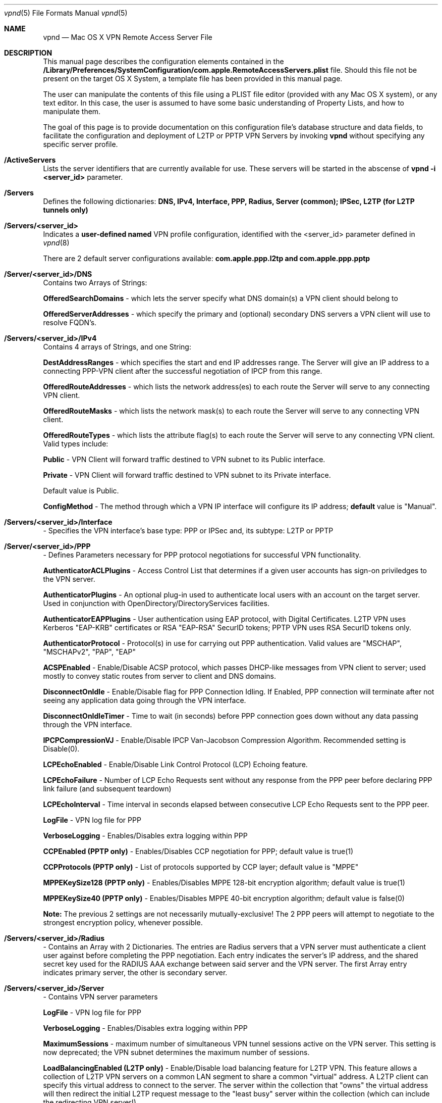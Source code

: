 .\"
.\" Copyright (c) 2000-2009 Apple Computer, Inc., all rights reserved.
.\" 
.Dd 17 August 2009
.Dt vpnd 5
.Os "Mac OS X"
.sp
.Sh NAME
.Nm vpnd
.Nd Mac OS X VPN Remote Access Server File
.Sh DESCRIPTION
This manual page describes the configuration elements contained in the
.Sy /Library/Preferences/SystemConfiguration/com.apple.RemoteAccessServers.plist
file.  Should this file not be present on the target OS X System, a template file has been provided in this manual page. 
.sp
The user can manipulate the contents of this file using a PLIST file editor (provided with any Mac OS X
system), or any text editor. In this case, the user is assumed to have some basic understanding of Property Lists, and
how to manipulate them.
.Pp
The goal of this page is to provide documentation on this configuration file's database structure and data fields,
to facilitate the configuration and deployment of L2TP or PPTP VPN Servers by invoking  
.Nm 
without specifying any specific server profile.
.Pp
.Sh /ActiveServers
Lists the server identifiers that are currently available for use.  These servers will be started in the abscense of 
.Nm 
.Sy -i <server_id> 
parameter.
.Pp
.Sh /Servers
Defines the following dictionaries:
.Sy DNS, IPv4, Interface, PPP, Radius, Server (common);
.Sy IPSec, L2TP (for L2TP tunnels only)
.sp
.Sh /Servers/<server_id>
Indicates a 
.Sy user-defined named
VPN profile configuration, identified with the <server_id> parameter defined in
.Xr vpnd 8
.sp
There are 2 default server configurations available:  
.Sy com.apple.ppp.l2tp and com.apple.ppp.pptp
.Pp
.Sh /Server/<server_id>/DNS
Contains two Arrays of Strings:
.sp
.Sy OfferedSearchDomains
- which lets the server specify what DNS domain(s) a VPN client should belong to
.sp
.Sy OfferedServerAddresses
- which specify the primary and (optional) secondary DNS servers a VPN client will use to resolve FQDN's. 
.sp
.Sh /Servers/<server_id>/IPv4
Contains 4 arrays of Strings, and one String:
.sp
.Sy DestAddressRanges
- which specifies the start and end IP addresses range.  The Server will give an IP address to a connecting PPP-VPN client after the successful negotiation of IPCP from this range.
.sp
.Sy OfferedRouteAddresses
- which lists the network address(es) to each route the Server will serve to any connecting VPN client.
.sp
.Sy OfferedRouteMasks
- which lists the network mask(s) to each route the Server will serve to any connecting VPN client.
.sp
.Sy OfferedRouteTypes
- which lists the attribute flag(s) to each route the Server will serve to any connecting VPN client.  Valid types include: 
.sp
.Sy Public
- VPN Client will forward traffic destined to VPN subnet to its Public interface.
.sp
.Sy Private
- VPN Client will forward traffic destined to VPN subnet to its Private interface.
.sp 
Default value is Public.
.sp
.Sy ConfigMethod
- The method through which a VPN IP interface will configure its IP address; 
.Sy default 
value is "Manual".
.Sh /Servers/<server_id>/Interface
- Specifies the VPN interface's base type:  PPP or IPSec and, its subtype:  L2TP or PPTP
.Sh /Server/<server_id>/PPP
- Defines Parameters necessary for PPP protocol negotiations for successful VPN functionality.
.sp
.Sy AuthenticatorACLPlugins
- Access Control List that determines if a given user accounts has sign-on priviledges to the VPN server.
.sp
.Sy AuthenticatorPlugins
- An optional plug-in used to authenticate local users with an account on the target server.  Used in conjunction with OpenDirectory/DirectoryServices facilities.
.sp
.Sy AuthenticatorEAPPlugins
- User authentication using EAP protocol, with Digital Certificates.  L2TP VPN uses Kerberos "EAP-KRB" certificates or RSA "EAP-RSA" SecurID tokens; PPTP VPN uses RSA SecurID tokens only.
.sp
.Sy AuthenticatorProtocol
- Protocol(s) in use for carrying out PPP authentication.  Valid values are "MSCHAP", "MSCHAPv2", "PAP", "EAP"
.sp
.Sy ACSPEnabled
- Enable/Disable ACSP protocol, which passes DHCP-like messages from VPN client to server; used mostly to convey static routes from server to client and DNS domains.
.sp
.Sy DisconnectOnIdle
- Enable/Disable flag for PPP Connection Idling.  If Enabled, PPP connection will terminate after not seeing any application data going through the
VPN interface.
.sp
.Sy DisconnectOnIdleTimer
- Time to wait (in seconds) before PPP connection goes down without any data passing through the VPN interface.
.sp
.Sy IPCPCompressionVJ
- Enable/Disable IPCP Van-Jacobson Compression Algorithm.  Recommended setting is Disable(0).
.sp
.Sy LCPEchoEnabled
-  Enable/Disable Link Control Protocol (LCP) Echoing feature.
.sp
.Sy LCPEchoFailure
- Number of LCP Echo Requests sent without any response from the PPP peer before declaring PPP link failure (and subsequent teardown)
.sp
.Sy LCPEchoInterval
- Time interval in seconds elapsed between consecutive LCP Echo Requests sent to the PPP peer.
.sp
.Sy LogFile
- VPN log file for PPP
.sp
.Sy VerboseLogging
- Enables/Disables extra logging within PPP 
.sp
.Sy CCPEnabled (PPTP only)
- Enables/Disables CCP negotiation for PPP; default value is true(1)
.sp
.Sy CCPProtocols (PPTP only)
- List of protocols supported by CCP layer;  default value is "MPPE"
.sp
.Sy MPPEKeySize128 (PPTP only)
- Enables/Disables MPPE 128-bit encryption algorithm; default value is true(1)
.sp
.Sy MPPEKeySize40 (PPTP only)
- Enables/Disables MPPE 40-bit encryption algorithm; default value is false(0)
.sp
.Sy Note:
The previous 2 settings are not necessarily mutually-exclusive!  The 2 PPP peers will attempt to negotiate to the strongest encryption policy, whenever possible.
.Sh /Servers/<server_id>/Radius
- Contains an Array with 2 Dictionaries.  The entries are Radius servers that a VPN server must authenticate a client user against before completing the
PPP negotiation.  Each entry indicates the server's IP address, and the shared secret key used for the RADIUS AAA exchange between said server and the VPN server.  The first Array entry indicates primary server, the other is secondary server.
.sp
.Sh /Servers/<server_id>/Server
- Contains VPN server parameters
.sp
.Sy LogFile
- VPN log file for PPP
.sp
.Sy VerboseLogging
- Enables/Disables extra logging within PPP 
.sp
.Sy MaximumSessions
- maximum number of simultaneous VPN tunnel sessions active on the VPN server.  This setting is now deprecated;  the VPN subnet determines the maximum number of sessions.
.sp
.Sy LoadBalancingEnabled (L2TP only)
- Enable/Disable load balancing feature for L2TP VPN.  This feature allows a collection of L2TP VPN servers on a common LAN segment to share a common "virtual" address.  A L2TP client can specify this virtual address to connect to the server.  The server within the collection that "owns" the virtual address will then redirect the initial L2TP request message to the "least busy" server within the collection (which can include the redirecting VPN server!)
.sp 
.Sy LoadBalancingAddress (L2TP only)
- L2TP load-balancing virtual IP address  
.sp
.Sh /Servers/<server_id>/IPSec
- L2TP only;  L2TP VPN tunnels are secured using IPSec transport mode, with IKEv1 negotiation.  The following parameters configure the ISAKMP Security Association required to run this type of IPSec Security Association.
.sp
.Sy AuthenticationMethod
- the method for IKE authentication; default value is "SharedSecret"
.sp
.Sy IdentifierVerification
- Used during IKE negotiation; default value set to "NONE"
.sp
.Sy LoadCertificate
- X.509/PKI Certificate binary data
.sp
.Sy LocalIdentifier
- String identifying the local IPsec entity; not used for L2TP VPN.
.sp
.Sy RemoteIdentifier
- String identifying the remote IPsec entity; not used for L2TP VPN.
.sp
.Sy SharedSecret
- Shared secret String known between the negotiating L2TP peers.
.sp
.Sy SharedSecretEncryption
- Indicates where L2TP secret key information is stored. If set to "Keychain", the
.Sy SharedSecret
key value points to the shared secret key stored in the Keychain.  If absent, SharedSecret value is to taken
.Sy explicitly
.
.Sh /Servers/<server_id>/L2TP/Transport
- Defines the underlying transport protocol for L2TP; default value is IPSec
.sp
.Pp
.Sh TEMPLATE CONFIGURATION FILE
To properly extract this file, run the following command:
.Sy man 5 vpnd | col -b > com.apple.RemoteAccessServers.plist
and cut out the non-XML text from the file
then copy the file to the proper directory.
.sp
---- CUT HERE ----
.nf
<?xml version="1.0" encoding="UTF-8"?>
<!DOCTYPE plist PUBLIC "-//Apple//DTD PLIST 1.0//EN" "http://www.apple.com/DTDs/PropertyList-1.0.dtd">
<plist version="1.0">
<dict>
	<key>ActiveServers</key>
	<array>
		<string>com.apple.ppp.l2tp</string>
		<string>com.apple.ppp.pptp</string>
	</array>
	<key>Servers</key>
	<dict>
		<key>com.apple.ppp.l2tp</key>
		<dict>
			<key>DNS</key>
			<dict>
				<key>OfferedSearchDomains</key>
				<array>
					<string>Replace with DNS search domain(s) - remove if not needed</string>
				</array>
				<key>OfferedServerAddresses</key>
				<array>
					<string>Replace with IPv4 DNS server address(es) - remove if not needed</string>
				</array>
			</dict>
			<key>IPSec</key>
			<dict>
				<key>AuthenticationMethod</key>
				<string>SharedSecret</string>
				<key>IdentifierVerification</key>
				<string>None</string>
				<key>LocalCertificate</key>
				<data></data>
				<key>LocalIdentifier</key>
				<string></string>
				<key>RemoteIdentifier</key>
				<string></string>
				<key>SharedSecret</key>
				<string>com.apple.ppp.l2tp</string>
				<key>SharedSecretEncryption</key>
				<string>Keychain</string>
			</dict>
			<key>IPv4</key>
			<dict>
				<key>ConfigMethod</key>
				<string>Manual</string>
				<key>DestAddressRanges</key>
				<array>
					<string>Replace with Starting VPN address - IPv4 address</string>
					<string>Replace with End VPN address - IPv4 address</string>
				</array>
				<key>OfferedRouteAddresses</key>
				<array>
					<string>Replace with Offered Routes addresses - remove if not needed</string>
				</array>
				<key>OfferedRouteMasks</key>
				<array>
					<string>Replace with Offered Route Masks - remove if not needed</string>
				</array>
				<key>OfferedRouteTypes</key>
				<array>
					<string>Replace with Offered Route Type(s) - remove if not needed</string>
				</array>
			</dict>
			<key>Interface</key>
			<dict>
				<key>SubType</key>
				<string>L2TP</string>
				<key>Type</key>
				<string>PPP</string>
			</dict>
			<key>L2TP</key>
			<dict>
				<key>Transport</key>
				<string>IPSec</string>
			</dict>
			<key>PPP</key>
			<dict>
				<key>ACSPEnabled</key>
				<integer>1</integer>
				<key>AuthenticatorACLPlugins</key>
				<array>
					<string>DSACL</string>
				</array>
				<key>AuthenticatorEAPPlugins</key>
				<array>
					<string>EAP-KRB</string>
				</array>
				<key>AuthenticatorPlugins</key>
				<array>
					<string>DSAuth</string>
				</array>
				<key>AuthenticatorProtocol</key>
				<array>
					<string>MSCHAP2</string>
				</array>
				<key>DisconnectOnIdle</key>
				<integer>1</integer>
				<key>DisconnectOnIdleTimer</key>
				<integer>7200</integer>
				<key>IPCPCompressionVJ</key>
				<integer>0</integer>
				<key>LCPEchoEnabled</key>
				<integer>1</integer>
				<key>LCPEchoFailure</key>
				<integer>5</integer>
				<key>LCPEchoInterval</key>
				<integer>60</integer>
				<key>Logfile</key>
				<string>/var/log/ppp/vpnd.log</string>
				<key>VerboseLogging</key>
				<integer>1</integer>
			</dict>
			<key>Radius</key>
			<dict>
				<key>Servers</key>
				<array>
					<dict>
						<key>Address</key>
						<string>Replace with Primary Server IPv4 Address</string>
						<key>SharedSecret</key>
						<string>Replace with Server Shared Secret string</string>
					</dict>
					<dict>
						<key>Address</key>
						<string>Replace with Secondary Server IPv4 Address</string>
						<key>SharedSecret</key>
						<string>Replace with Secondary Server Shared Secret string</string>
					</dict>
				</array>
			</dict>
			<key>Server</key>
			<dict>
				<key>LoadBalancingAddress</key>
				<string>Replace with IPv4 address</string>
				<key>LoadBalancingEnabled</key>
				<integer>0</integer>
				<key>Logfile</key>
				<string>/var/log/ppp/vpnd.log</string>
				<key>MaximumSessions</key>
				<integer>128</integer>
				<key>VerboseLogging</key>
				<integer>1</integer>
			</dict>
		</dict>
		<key>com.apple.ppp.pptp</key>
		<dict>
			<key>DNS</key>
			<dict>
				<key>OfferedSearchDomains</key>
				<array>
					<string>Replace with DNS search domain(s) - remove if not needed</string>
				</array>
				<key>OfferedServerAddresses</key>
				<array>
					<string>Replace with IPv4 DNS server address(es) - remove if not needed</string>
				</array>
			</dict>
			<key>IPv4</key>
			<dict>
				<key>ConfigMethod</key>
				<string>Manual</string>
				<key>DestAddressRanges</key>
				<array>
					<string>Replace with Starting VPN address - IPv4 address</string>
					<string>Replace with End VPN address - IPv4 address</string>
				</array>
				<key>OfferedRouteAddresses</key>
				<array>
					<string>Replace with Offered Routes addresses - remove if not needed</string>
				</array>
				<key>OfferedRouteMasks</key>
				<array>
					<string>Replace with Offered Route Masks - remove if not needed</string>
				</array>
				<key>OfferedRouteTypes</key>
				<array>
					<string>Replace with Offered Route Types - remove if not needed</string>
				</array>
			</dict>
			<key>Interface</key>
			<dict>
				<key>SubType</key>
				<string>PPTP</string>
				<key>Type</key>
				<string>PPP</string>
			</dict>
			<key>PPP</key>
			<dict>
				<key>ACSPEnabled</key>
				<integer>1</integer>
				<key>AuthenticatorACLPlugins</key>
				<array>
					<string>DSACL</string>
				</array>
				<key>AuthenticatorEAPPlugins</key>
				<array>
					<string>EAP-RSA</string>
				</array>
				<key>AuthenticatorPlugins</key>
				<array>
					<string>DSAuth</string>
				</array>
				<key>AuthenticatorProtocol</key>
				<array>
					<string>MSCHAP2</string>
				</array>
				<key>CCPEnabled</key>
				<integer>1</integer>
				<key>CCPProtocols</key>
				<array>
					<string>MPPE</string>
				</array>
				<key>DisconnectOnIdle</key>
				<integer>1</integer>
				<key>DisconnectOnIdleTimer</key>
				<integer>7200</integer>
				<key>IPCPCompressionVJ</key>
				<integer>0</integer>
				<key>LCPEchoEnabled</key>
				<integer>1</integer>
				<key>LCPEchoFailure</key>
				<integer>5</integer>
				<key>LCPEchoInterval</key>
				<integer>60</integer>
				<key>Logfile</key>
				<string>/var/log/ppp/vpnd.log</string>
				<key>MPPEKeySize128</key>
				<integer>1</integer>
				<key>MPPEKeySize40</key>
				<integer>0</integer>
				<key>VerboseLogging</key>
				<integer>1</integer>
			</dict>
			<key>Radius</key>
			<dict>
				<key>Servers</key>
				<array>
					<dict>
						<key>Address</key>
						<string>Replace with Primary Server IPv4 Address</string>
						<key>SharedSecret</key>
						<string>Replace with Primary Server Shared Secret string</string>
					</dict>
					<dict>
						<key>Address</key>
						<string>Replace with Secondary Server IPv4 Address</string>
						<key>SharedSecret</key>
						<string>Replace with Secondary Server Shared Secret string</string>
					</dict>
				</array>
			</dict>
			<key>Server</key>
			<dict>
				<key>Logfile</key>
				<string>/var/log/ppp/vpnd.log</string>
				<key>MaximumSessions</key>
				<integer>128</integer>
				<key>VerboseLogging</key>
				<integer>1</integer>
			</dict>
		</dict>
	</dict>
</dict>
</plist>
.fi
---- CUT HERE ----
.Pp
.Sh SEE ALSO
.Xr vpnd 8
